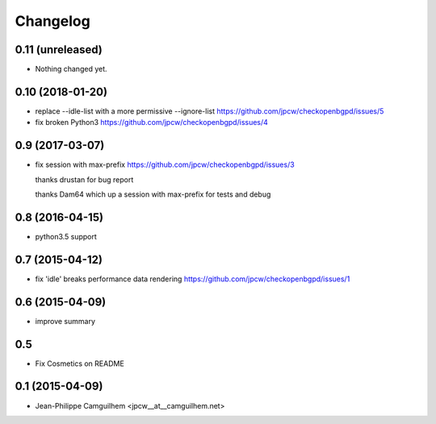 Changelog
=========


0.11 (unreleased)
-----------------

- Nothing changed yet.


0.10 (2018-01-20)
-----------------

- replace --idle-list with a more permissive --ignore-list https://github.com/jpcw/checkopenbgpd/issues/5
- fix broken Python3 https://github.com/jpcw/checkopenbgpd/issues/4


0.9 (2017-03-07)
----------------

- fix session with max-prefix https://github.com/jpcw/checkopenbgpd/issues/3
  
  thanks drustan for bug report
  
  thanks Dam64 which up a session with max-prefix for tests and debug


0.8 (2016-04-15)
----------------

- python3.5 support


0.7 (2015-04-12)
----------------

- fix 'idle' breaks performance data rendering https://github.com/jpcw/checkopenbgpd/issues/1


0.6 (2015-04-09)
----------------

- improve summary

0.5
----------------

- Fix Cosmetics on README

0.1 (2015-04-09)
----------------

- Jean-Philippe Camguilhem <jpcw__at__camguilhem.net>
